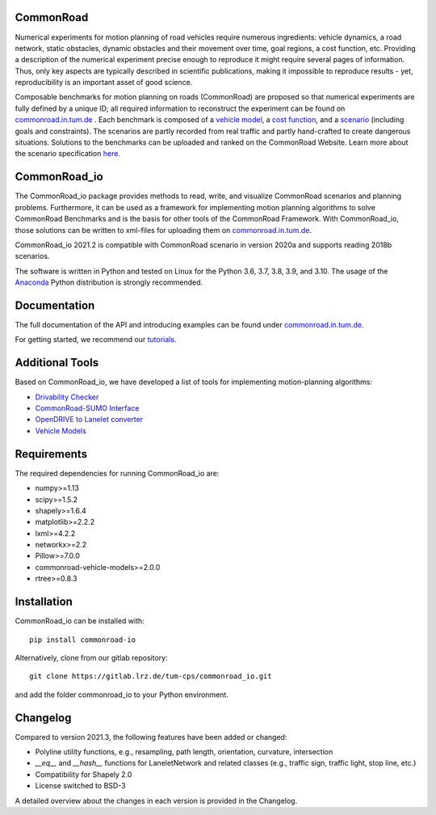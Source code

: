 CommonRoad
============

Numerical experiments for motion planning of road vehicles require numerous ingredients: vehicle dynamics, a road network, static obstacles, dynamic obstacles and their movement over time, goal regions, a cost function, etc. Providing a description of the numerical experiment precise enough to reproduce it might require several pages of information. Thus, only key aspects are typically described in scientific publications, making it impossible to reproduce results - yet, reproducibility is an important asset of good science.

Composable benchmarks for motion planning on roads (CommonRoad) are proposed so that numerical experiments are fully defined by a unique ID; all required information to reconstruct the experiment can be found on `commonroad.in.tum.de <https://commonroad.in.tum.de/>`_
. Each benchmark is composed of a `vehicle model <https://gitlab.lrz.de/tum-cps/commonroad-vehicle-models/blob/master/vehicleModels_commonRoad.pdf>`__, a `cost function <https://gitlab.lrz.de/tum-cps/commonroad-cost-functions/blob/master/costFunctions_commonRoad.pdf>`__, and a `scenario <https://commonroad.in.tum.de/scenarios/>`__ (including goals and constraints). The scenarios are partly recorded from real traffic and partly hand-crafted to create dangerous situations. Solutions to the benchmarks can be uploaded and ranked on the CommonRoad Website.
Learn more about the scenario specification `here <https://gitlab.lrz.de/tum-cps/commonroad-scenarios/blob/master/documentation/XML_commonRoad_2020a.pdf>`__.

CommonRoad_io
=============

The CommonRoad_io package provides methods to read, write, and visualize CommonRoad scenarios and planning problems. Furthermore, it can be used as a framework for implementing motion planning algorithms to solve CommonRoad Benchmarks and is the basis for other tools of the CommonRoad Framework.
With CommonRoad_io, those solutions can be written to xml-files for uploading them on `commonroad.in.tum.de <https://commonroad.in.tum.de/>`__.

CommonRoad_io 2021.2 is compatible with CommonRoad scenario in version 2020a and supports reading 2018b scenarios.

The software is written in Python and tested on Linux for the Python 3.6, 3.7, 3.8, 3.9, and 3.10. The usage of the Anaconda_ Python distribution is strongly recommended.

.. _Anaconda: http://www.anaconda.com/download/#download

Documentation
=============

The full documentation of the API and introducing examples can be found under `commonroad.in.tum.de <https://commonroad-io.readthedocs.io/en/latest/>`__.

For getting started, we recommend our `tutorials <https://commonroad.in.tum.de/commonroad-io>`__.

Additional Tools
================
Based on CommonRoad_io, we have developed a list of tools for implementing motion-planning algorithms:

* `Drivability Checker <https://gitlab.lrz.de/tum-cps/commonroad-drivability-checker>`__
* `CommonRoad-SUMO Interface <https://gitlab.lrz.de/tum-cps/commonroad-sumo-interface>`__
* `OpenDRIVE to Lanelet converter <https://pypi.org/project/opendrive2lanelet>`__
* `Vehicle Models <https://gitlab.lrz.de/tum-cps/commonroad-vehicle-models/tree/master/Python>`__

Requirements
============

The required dependencies for running CommonRoad_io are:

* numpy>=1.13
* scipy>=1.5.2
* shapely>=1.6.4
* matplotlib>=2.2.2
* lxml>=4.2.2
* networkx>=2.2
* Pillow>=7.0.0
* commonroad-vehicle-models>=2.0.0
* rtree>=0.8.3

Installation
============

CommonRoad_io can be installed with::

	pip install commonroad-io

Alternatively, clone from our gitlab repository::

	git clone https://gitlab.lrz.de/tum-cps/commonroad_io.git

and add the folder commonroad_io to your Python environment.

Changelog
============
Compared to version 2021.3, the following features have been added or changed:

* Polyline utility functions, e.g., resampling, path length, orientation, curvature, intersection
* `__eq__` and `__hash__` functions for LaneletNetwork and related classes (e.g., traffic sign, traffic light, stop
  line, etc.)
* Compatibility for Shapely 2.0
* License switched to BSD-3

A detailed overview about the changes in each version is provided in the Changelog.
